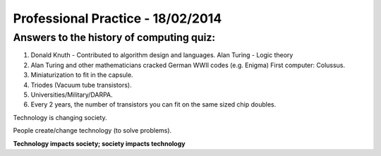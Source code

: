 Professional Practice - 18/02/2014
==================================

Answers to the history of computing quiz:
-----------------------------------------

1. Donald Knuth - Contributed to algorithm design and languages. Alan Turing -
   Logic theory
2. Alan Turing and other mathematicians cracked German WWII codes (e.g. Enigma)
   First computer: Colussus.
3. Miniaturization to fit in the capsule.
4. Triodes (Vacuum tube transistors).
5. Universities/Military/DARPA.
6. Every 2 years, the number of transistors you can fit on the same sized chip
   doubles.

Technology is changing society.

People create/change technology (to solve problems).

**Technology impacts society; society impacts technology**
